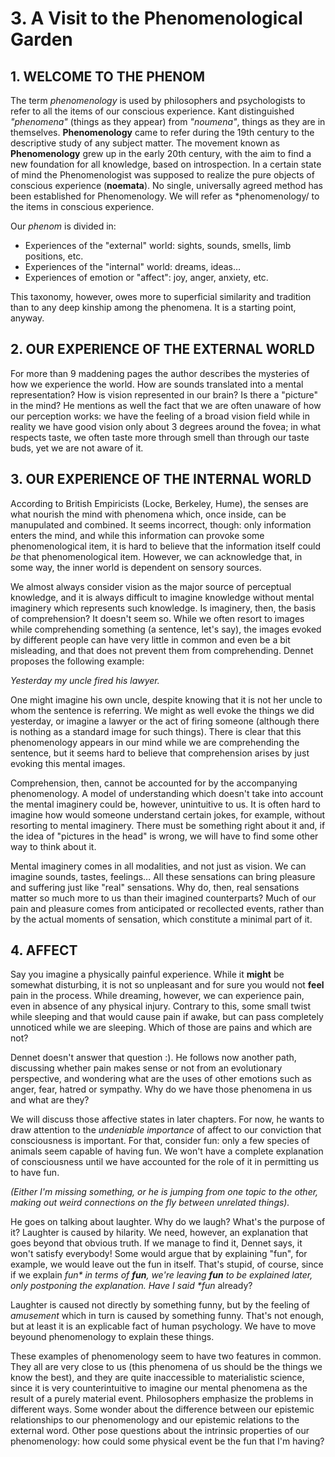 * 3. A Visit to the Phenomenological Garden

** 1. WELCOME TO THE PHENOM

The term /phenomenology/ is used by philosophers and psychologists to refer to all the items of our conscious experience. Kant distinguished /"phenomena"/ (things as they appear) from /"noumena"/, things as they are in themselves. *Phenomenology* came to refer during the 19th century to the descriptive study of any subject matter. The movement known as *Phenomenology* grew up in the early 20th century, with the aim to find a new foundation for all knowledge, based on introspection. In a certain state of mind the Phenomenologist was supposed to realize the pure objects of conscious experience (*noemata*). No single, universally agreed method has been established for Phenomenology. We will refer as *phenomenology/ to the items in conscious experience.

Our /phenom/ is divided in:

- Experiences of the "external" world: sights, sounds, smells, limb positions, etc.
- Experiences of the "internal" world: dreams, ideas...
- Experiences of emotion or "affect": joy, anger, anxiety, etc.

This taxonomy, however, owes more to superficial similarity and tradition than to any deep kinship among the phenomena. It is a starting point, anyway.

** 2. OUR EXPERIENCE OF THE EXTERNAL WORLD

For more than 9 maddening pages the author describes the mysteries of how we experience the world. How are sounds translated into a mental representation? How is vision represented in our brain? Is there a "picture" in the mind? He mentions as well the fact that we are often unaware of how our perception works: we have the feeling of a broad vision field while in reality we have good vision only about 3 degrees around the fovea; in what respects taste, we often taste more through smell than through our taste buds, yet we are not aware of it.

** 3. OUR EXPERIENCE OF THE INTERNAL WORLD

According to British Empiricists (Locke, Berkeley, Hume), the senses are what nourish the mind with phenomena which, once inside, can be manupulated and combined. It seems incorrect, though: only information enters the mind, and while this information can provoke some phenomenological item, it is hard to believe that the information itself could /be/ that phenomenological item. However, we can acknowledge that, in some way, the inner world is dependent on sensory sources.

We almost always consider vision as the major source of perceptual knowledge, and it is always difficult to imagine knowledge without mental imaginery which represents such knowledge. Is imaginery, then, the basis of comprehension? It doesn't seem so. While we often resort to images while comprehending something (a sentence, let's say), the images evoked by different people can have very little in common and even be a bit misleading, and that does not prevent them from comprehending. Dennet proposes the following example:

/Yesterday my uncle fired his lawyer./

One might imagine his own uncle, despite knowing that it is not her uncle to whom the sentence is referring. We might as well evoke the things we did yesterday, or imagine a lawyer or the act of firing someone (although there is nothing as a standard image for such things). There is clear that this phenomenology appears in our mind while we are comprehending the sentence, but it seems hard to believe that comprehension arises by just evoking this mental images.

Comprehension, then, cannot be accounted for by the accompanying phenomenology. A model of understanding which doesn't take into account the mental imaginery could be, however, unintuitive to us. It is often hard to imagine how would someone understand certain jokes, for example, without resorting to mental imaginery. There must be something right about it and, if the idea of "pictures in the head" is wrong, we will have to find some other way to think about it.

Mental imaginery comes in all modalities, and not just as vision. We can imagine sounds, tastes, feelings... All these sensations can bring pleasure and suffering just like "real" sensations. Why do, then, real sensations matter so much more to us than their imagined counterparts? Much of our pain and pleasure comes from anticipated or recollected events, rather than by the actual moments of sensation, which constitute a minimal part of it.

** 4. AFFECT

Say you imagine a physically painful experience. While it *might* be somewhat disturbing, it is not so unpleasant and for sure you would not *feel* pain in the process. While dreaming, however, we can experience pain, even in absence of any physical injury. Contrary to this, some small twist while sleeping and that would cause pain if awake, but can pass completely unnoticed while we are sleeping. Which of those are pains and which are not?

Dennet doesn't answer that question :). He follows now another path, discussing whether pain makes sense or not from an evolutionary perspective, and wondering what are the uses of other emotions such as anger, fear, hatred or sympathy. Why do we have those phenomena in us and what are they?

We will discuss those affective states in later chapters. For now, he wants to draw attention to the /undeniable importance/ of affect to our conviction that consciousness is important. For that, consider fun: only a few species of animals seem capable of having fun. We won't have a complete explanation of consciousness until we have accounted for the role of it in permitting us to have fun.

/(Either I'm missing something, or he is jumping from one topic to the other, making out weird connections on the fly between unrelated things)./

He goes on talking about laughter. Why do we laugh? What's the purpose of it? Laughter is caused by hilarity. We need, however, an explanation that goes beyond that obvious truth. If we manage to find it, Dennet says, it won't satisfy everybody! Some would argue that by explaining "fun", for example, we would leave out the fun in itself. That's stupid, of course, since if we explain /fun* in terms of *fun*, we're leaving *fun* to be explained later, only postponing the explanation. Have I said *fun/ already?

Laughter is caused not directly by something funny, but by the feeling of /amusement/ which in turn is caused by something funny. That's not enough, but at least it is an explicable fact of human psychology. We have to move beyound phenomenology to explain these things.

These examples of phenomenology seem to have two features in common. They all are very close to us (this phenomena of us should be the things we know the best), and they are quite inaccessible to materialistic science, since it is very counterintuitive to imagine our mental phenomena as the result of a purely material event. Philosophers emphasize the problems in different ways. Some wonder about the difference between our epistemic relationships to our phenomenology and our epistemic relations to the external word. Other pose questions about the intrinsic properties of our phenomenology: how could some physical event be the fun that I'm having?
